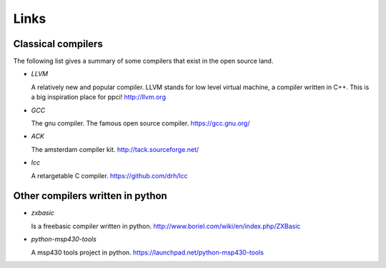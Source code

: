 
Links
=====


Classical compilers
-------------------

The following list gives a summary of some compilers that exist in the open
source land.

* `LLVM`

  A relatively new and popular compiler. LLVM stands for low level virtual
  machine, a compiler written in C++. This is a big inspiration place for
  ppci!
  http://llvm.org

* `GCC`

  The gnu compiler. The famous open source compiler.
  https://gcc.gnu.org/

* `ACK`

  The amsterdam compiler kit.
  http://tack.sourceforge.net/

* `lcc`

  A retargetable C compiler.
  https://github.com/drh/lcc


Other compilers written in python
---------------------------------


* `zxbasic`

  Is a freebasic compiler written in python.
  http://www.boriel.com/wiki/en/index.php/ZXBasic

* `python-msp430-tools`

  A msp430 tools project in python.
  https://launchpad.net/python-msp430-tools
